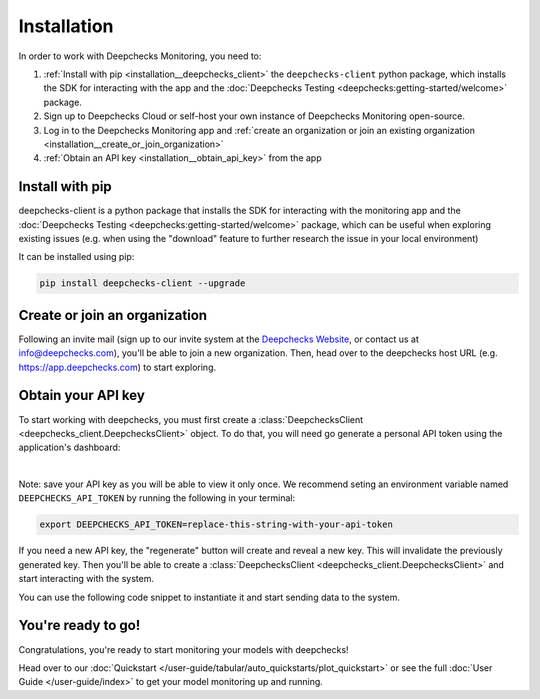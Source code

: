 .. _installation:

============
Installation
============

In order to work with Deepchecks Monitoring, you need to:

1. :ref:`Install with pip <installation__deepchecks_client>` the ``deepchecks-client`` python package, which installs the SDK for interacting with the app
   and the :doc:`Deepchecks Testing <deepchecks:getting-started/welcome>` package.
2. Sign up to Deepchecks Cloud or self-host your own instance of Deepchecks Monitoring open-source.
3. Log in to the Deepchecks Monitoring app and :ref:`create an organization or join an existing organization <installation__create_or_join_organization>`
4. :ref:`Obtain an API key <installation__obtain_api_key>` from the app



.. _installation__deepchecks_client:

Install with pip
=================================

deepchecks-client is a python package that installs the SDK for interacting with the monitoring app and
the :doc:`Deepchecks Testing <deepchecks:getting-started/welcome>` package, which can be useful when exploring existing issues
(e.g. when using the "download" feature to further research the issue in your local environment)

It can be installed using pip:

.. code-block:: bash

    pip install deepchecks-client --upgrade


.. _installation__create_or_join_organization:

Create or join an organization
=================================

Following an invite mail (sign up to our invite system at the `Deepchecks Website`_, or contact us at info@deepchecks.com),
you'll be able to join a new organization.
Then, head over to the deepchecks host URL (e.g. https://app.deepchecks.com) to start exploring.

.. _Deepchecks Website: https://www.deepchecks.com


.. _installation__obtain_api_key:

Obtain your API key
=================================

To start working with deepchecks, you must first create a
:class:`DeepchecksClient <deepchecks_client.DeepchecksClient>` object.
To do that, you will need go generate a personal API token using the application's dashboard:

.. image:: /_static/images/quickstart/get_api_token.png
    :width: 600

|

Note: save your API key as you will be able to view it only once.
We recommend seting an environment variable named ``DEEPCHECKS_API_TOKEN`` by running the following in your terminal:

.. code-block:: bash

    export DEEPCHECKS_API_TOKEN=replace-this-string-with-your-api-token

If you need a new API key, the "regenerate" button will create and reveal a new key. This will invalidate the previously generated key.
Then you'll be able to create a :class:`DeepchecksClient <deepchecks_client.DeepchecksClient>` and start interacting with the system.

You can use the following code snippet to instantiate it and start sending data to the system.

.. doctest::

    >>> import os
    >>> from deepchecks_client import DeepchecksClient
    >>> # it is recommended to store the token in an enviroment variable for security reasons.
    >>> # alternatively (not recommended) you can replace the os.getenv function with the value of the token.
    >>> host = os.getenv('DEEPCHECKS_API_HOST')
    >>> token = os.getenv('DEEPCHECKS_API_TOKEN')
    >>> dc_client = DeepchecksClient(host=host, token=os.getenv('DEEPCHECKS_API_TOKEN'))


You're ready to go!
======================

Congratulations, you're ready to start monitoring your models with deepchecks!

Head over to our :doc:`Quickstart </user-guide/tabular/auto_quickstarts/plot_quickstart>`
or see the full :doc:`User Guide </user-guide/index>`
to get your model monitoring up and running.